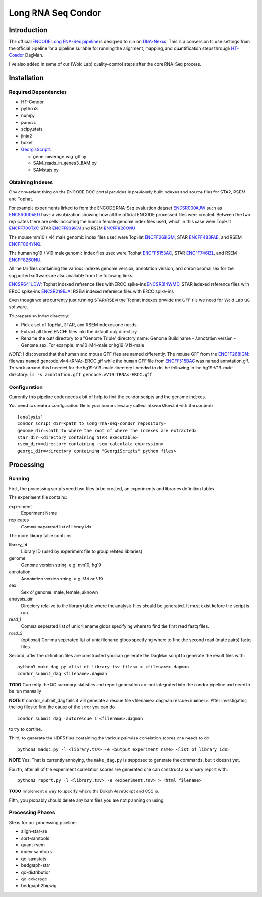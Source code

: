 ===================
Long RNA Seq Condor
===================

Introduction
============

The official `ENCODE Long RNA-Seq pipeline`_ is designed to run on
DNA-Nexus_. This is a conversion to use settings from the official
pipeline for a pipeline suitable for running the alignment, mapping,
and quantification steps through HT-Condor_ DagMan.

I've also added in some of our (Wold Lab) quality-control steps after
the core RNA-Seq process.


Installation
============

Required Dependencies
---------------------

* HT-Condor
* python3
* numpy
* pandas
* scipy.stats
* jinja2
* bokeh
* GeorgisScripts_

  * gene_coverage_wig_gtf.py
  * SAM_reads_in_genes3_BAM.py
  * SAMstats.py

Obtaining Indexes
-----------------

One convenient thing on the ENCODE DCC portal provides is previously built
indexes and source files for STAR, RSEM, and Tophat.

For example experiments linked to from the ENCODE RNA-Seq evaluation
dataset ENCSR000AJW_ such as ENCSR000AED_ have a visulaization showing
how all the official ENCODE processed files were created.  Between the
two replicates there are cells indicating the human female genome
index files used, which in this case were TopHat ENCFF700TXC_ STAR
ENCFF839KAI_ and RSEM ENCFF826ONU_

The mouse mm10 / M4 male genomic index files used were TopHat
ENCFF268IGM_, STAR ENCFF483PAE_, and RSEM ENCFF064YNQ_.

The human hg19 / V19 male genomic index files used were Tophat
ENCFF515BAC_, STAR ENCFF746IZL_, and RSEM ENCFF826ONU_.

All the tar files containing the various indexes genome version,
annotation version, and chromosomal sex for the supported software are
also available from the following links.

ENCSR641UDW_: Tophat indexed reference files with ERCC spike-ins
ENCSR314WMD_: STAR indexed reference files with ERCC spike-ins
ENCSR219BJA_: RSEM indexed reference files with ERCC spike-ins

Even though we are currently just running STAR/RSEM the Tophat indexes
provide the GFF file we need for Wold Lab QC software.

To prepare an index directory:

* Pick a set of TopHat, STAR, and RSEM indexes one needs.
* Extract all three ENCFF files into the default out/ directory
* Rename the out/ directory to a "Genome Triple" directory name:
  Genome Build name - Annotation version - Genome sex. For example:
  mm10-M4-male or hg19-V19-male

*NOTE*: I discovered that the human and mouse GFF files are named
differently. The mouse GFF from the ENCFF268IGM_: file was named
gencode.vM4-tRNAs-ERCC.gff while the human GFF file from ENCFF515BAC_
was named annotation.gff. To work around this I needed for the
hg19-V19-male directory I needed to do the following in the
hg19-V19-male directory: ``ln -s annotation.gff
gencode.vV19-tRNAs-ERCC.gff``

Configuration
-------------

Currently this pipeline code needs a bit of help to find the
condor scripts and the genome indexes.

You need to create a configuration file in your home directory
called .htsworkflow.ini with the contents::

  [analysis]
  condor_script_dir=<path to long-rna-seq-condor repository>
  genome_dir=<path to where the root of where the indexes are extracted>
  star_dir=<directory containing STAR executable>
  rsem_dir=<directory containing rsem-calculate-expression>
  georgi_dir=<directory containing "GeorgiScripts" python files>

Processing
==========

Running
-------

First, the processing scripts need two files to be created, an
experiments and libraries definition tables.

The experiment file contains:

experiment
  Experiment Name

replicates
  Comma seperated list of library ids.

The more library table contains

library_id
  Library ID (used by experiment file to group related libraries)

genome
  Genome version string. e.g. mm10, hg19

annotation
  Annotation version string. e.g. M4 or V19

sex
  Sex of genome. male, female, uknown

analysis_dir
  Directory relative to the library table where the analysis files
  should be generated. It must exist before the script is run.

read_1
  Comma seperated list of unix filename globs specifying where to find
  the first read fastq files.

read_2
  (optional) Comma seperated list of unix filename glbos specifying where
  to find the second read (mate pairs) fastq files.

Second, after the definition files are constructed you can generate
the DagMan script to generate the result files with::

  python3 make_dag.py <list of library.tsv files> > <filename>.dagman
  condor_submit_dag <filename>.dagman

**TODO** Currently the QC summary statistics and report generation are
not integrated into the condor pipeline and need to be run manually

**NOTE** If condor_submit_dag fails it will generate a rescue file
<filename>.dagman.rescue<number>. After investigating the log files
to find the cause of the error you can do::

  condor_submit_dag -autorescue 1 <filename>.dagman

to try to contine.

Third, to generate the HDF5 files containing the various pairwise correlation scores one needs to do::

   python3 madqc.py -l <library.tsv> -e <output_experiment_name> <list_of_library ids>

**NOTE** Yes. That is currently annoying, the ``make_dag.py`` is
supposed to generate the commands, but it doesn't yet.

Fourth, after all of the experiment correlation scores are generated one can
construct a summary report with::

  python3 report.py -l <library.tsv> -e <experiment.tsv> > <html filename>

**TODO** Implement a way to specify where the Bokeh JavaScript and CSS is.

Fifth, you probably should delete any bam files you are not planning on using.

Processing Phases
-----------------

Steps for our processing pipeline:

* align-star-se
* sort-samtools
* quant-rsem
* index-samtools
* qc-samstats
* bedgraph-star
* qc-distribution
* qc-coverage
* bedgraph2bigwig

.. references

.. _DNA-Nexus: https://www.dnanexus.com/
.. _HT-Condor: http://research.cs.wisc.edu/htcondor/
.. _ENCODE Long RNA-Seq pipeline: https://github.com/ENCODE-DCC/long-rna-seq-pipeline
.. _ENCSR000AJW: https://www.encodeproject.org/datasets/ENCSR000AJW/
.. _ENCSR000AED: https://www.encodeproject.org/experiments/ENCSR000AED/
.. _ENCSR219BJA: https://www.encodeproject.org/datasets/ENCSR219BJA/
.. _ENCSR641UDW: https://www.encodeproject.org/datasets/ENCSR641UDW/
.. _ENCSR314WMD: https://www.encodeproject.org/datasets/ENCSR314WMD/
.. _ENCSR219BJA: https://www.encodeproject.org/datasets/ENCSR219BJA/
.. _ENCFF268IGM: https://www.encodeproject.org/files/ENCFF268IGM/@@download/ENCFF268IGM.tar.gz
.. _ENCFF483PAE: https://www.encodeproject.org/files/ENCFF483PAE/@@download/ENCFF483PAE.tar.gz
.. _ENCFF064YNQ: https://www.encodeproject.org/files/ENCFF064YNQ/@@download/ENCFF064YNQ.tar.gz
.. _ENCFF700TXC: https://www.encodeproject.org/files/ENCFF700TXC/@@download/ENCFF700TXC.tar.gz
.. _ENCFF839KAI: https://www.encodeproject.org/files/ENCFF839KAI/@@download/ENCFF839KAI.tar.gz
.. _ENCFF515BAC: https://www.encodeproject.org/files/ENCFF515BAC/@@download/ENCFF515BAC.tar.gz
.. _ENCFF746IZL: https://www.encodeproject.org/files/ENCFF746IZL/@@download/ENCFF746IZL.tar.gz
.. _ENCFF826ONU: https://www.encodeproject.org/files/ENCFF826ONU/@@download/ENCFF826ONU.tar.gz
.. _GeorgisScripts: https://github.com/georgimarinov/GeorgiScripts
